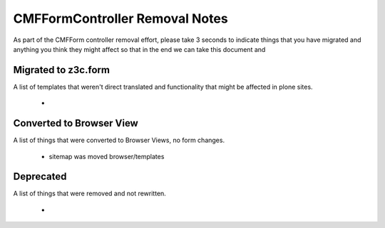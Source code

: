 ===============================
CMFFormController Removal Notes
===============================

As part of the CMFForm controller removal effort, please take 3 seconds to 
indicate things that you have migrated and anything you think they might affect
so that in the end we can take this document and 

Migrated to z3c.form
====================

A list of templates that weren't direct translated and functionality that might 
be affected in plone sites.

 - 



Converted to Browser View
=========================

A list of things that were converted to Browser Views, no form changes.
 
 - sitemap was moved browser/templates



Deprecated
==========

A list of things that were removed and not rewritten.

 - 




